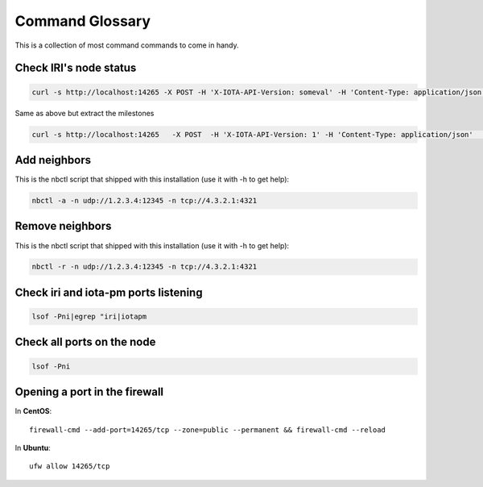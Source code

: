 .. _glossary:

Command Glossary
****************
This is a collection of most command commands to come in handy.

Check IRI's node status
=======================

.. code:: bash

   curl -s http://localhost:14265 -X POST -H 'X-IOTA-API-Version: someval' -H 'Content-Type: application/json' -d '{"command": "getNodeInfo"}' | jq

Same as above but extract the milestones

.. code:: bash

   curl -s http://localhost:14265   -X POST  -H 'X-IOTA-API-Version: 1' -H 'Content-Type: application/json'   -d '{"command": "getNodeInfo"}'|python -m json.tool|egrep "latestSolidSubtangleMilestoneIndex|latestMilestoneIndex"


Add neighbors
=============

This is the nbctl script that shipped with this installation (use it with -h to get help):

.. code:: bash

   nbctl -a -n udp://1.2.3.4:12345 -n tcp://4.3.2.1:4321


Remove neighbors
================

This is the nbctl script that shipped with this installation (use it with -h to get help):

.. code:: bash

   nbctl -r -n udp://1.2.3.4:12345 -n tcp://4.3.2.1:4321


Check iri and iota-pm ports listening
======================================

.. code:: bash

   lsof -Pni|egrep "iri|iotapm


Check all ports on the node
===========================

.. code:: bash

   lsof -Pni


Opening a port in the firewall
==============================

In **CentOS**::

  firewall-cmd --add-port=14265/tcp --zone=public --permanent && firewall-cmd --reload

In **Ubuntu**::

  ufw allow 14265/tcp


